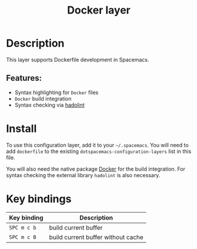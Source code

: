 #+TITLE: Docker layer

[[file:img/docker.png]]

* Table of Contents                     :TOC_4_gh:noexport:
- [[#description][Description]]
  - [[#features][Features:]]
- [[#install][Install]]
- [[#key-bindings][Key bindings]]

* Description
This layer supports Dockerfile development in Spacemacs.

** Features:
- Syntax highlighting for =Docker= files
- =Docker= build integration
- Syntax checking via [[https://github.com/hadolint/hadolint][hadolint]]

* Install
To use this configuration layer, add it to your =~/.spacemacs=. You will need to
add =dockerfile= to the existing =dotspacemacs-configuration-layers= list in this
file.

You will also need the native package [[https://www.docker.com/][Docker]] for the build integration.
For syntax checking the external library =hadolint= is also necessary.

* Key bindings

| Key binding | Description                                 |
|-------------|---------------------------------------------|
| ~SPC m c b~ | build current buffer                        |
| ~SPC m c B~ | build current buffer without cache          |
